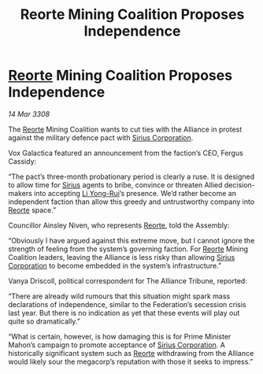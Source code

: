 :PROPERTIES:
:ID:       8da0066e-2581-4eed-a030-80be827210f4
:END:
#+title: Reorte Mining Coalition Proposes Independence
#+filetags: :3308:Federation:Alliance:galnet:

* [[id:5292d8c1-fa6e-4352-a03f-ef984f706203][Reorte]] Mining Coalition Proposes Independence

/14 Mar 3308/

The [[id:5292d8c1-fa6e-4352-a03f-ef984f706203][Reorte]] Mining Coalition wants to cut ties with the Alliance in protest against the military defence pact with [[id:aae70cda-c437-4ffa-ac0a-39703b6aa15a][Sirius Corporation]]. 

Vox Galactica featured an announcement from the faction’s CEO, Fergus Cassidy: 

“The pact’s three-month probationary period is clearly a ruse. It is designed to allow time for [[id:83f24d98-a30b-4917-8352-a2d0b4f8ee65][Sirius]] agents to bribe, convince or threaten Allied decision-makers into accepting [[id:f0655b3a-aca9-488f-bdb3-c481a42db384][Li Yong-Rui]]’s presence. We’d rather become an independent faction than allow this greedy and untrustworthy company into [[id:5292d8c1-fa6e-4352-a03f-ef984f706203][Reorte]] space.” 

Councillor Ainsley Niven, who represents [[id:5292d8c1-fa6e-4352-a03f-ef984f706203][Reorte]], told the Assembly: 

“Obviously I have argued against this extreme move, but I cannot ignore the strength of feeling from the system’s governing faction. For [[id:5292d8c1-fa6e-4352-a03f-ef984f706203][Reorte]] Mining Coalition leaders, leaving the Alliance is less risky than allowing [[id:aae70cda-c437-4ffa-ac0a-39703b6aa15a][Sirius Corporation]] to become embedded in the system’s infrastructure.” 

Vanya Driscoll, political correspondent for The Alliance Tribune, reported: 

“There are already wild rumours that this situation might spark mass declarations of independence, similar to the Federation’s secession crisis last year. But there is no indication as yet that these events will play out quite so dramatically.” 

“What is certain, however, is how damaging this is for Prime Minister Mahon’s campaign to promote acceptance of [[id:aae70cda-c437-4ffa-ac0a-39703b6aa15a][Sirius Corporation]]. A historically significant system such as [[id:5292d8c1-fa6e-4352-a03f-ef984f706203][Reorte]] withdrawing from the Alliance would likely sour the megacorp’s reputation with those it seeks to impress.”

